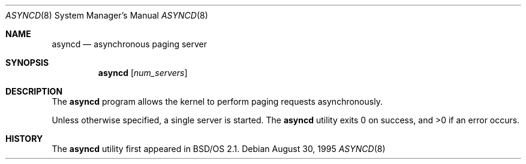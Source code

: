 .\" Copyright (c) 1995 Berkeley Software Design, Inc.  All rights reserved.
.\" The Berkeley Software Design Inc. software License Agreement specifies
.\" the terms and conditions for redistribution.
.\"
.\"     BSDI asyncd.8,v 2.1 1995/10/09 09:38:07 torek Exp
.\"
.Dd August 30, 1995
.Dt ASYNCD 8
.Os
.Sh NAME
.Nm asyncd
.Nd asynchronous paging server
.Sh SYNOPSIS
.Nm asyncd
.Op Ar num_servers
.Sh DESCRIPTION
The
.Nm asyncd
program allows the kernel to perform paging requests asynchronously.
.Pp
Unless otherwise specified, a single server is started.
The
.Nm asyncd
utility exits 0 on success, and >0 if an error occurs.
.Sh HISTORY
The
.Nm asyncd
utility first appeared in BSD/OS 2.1.
